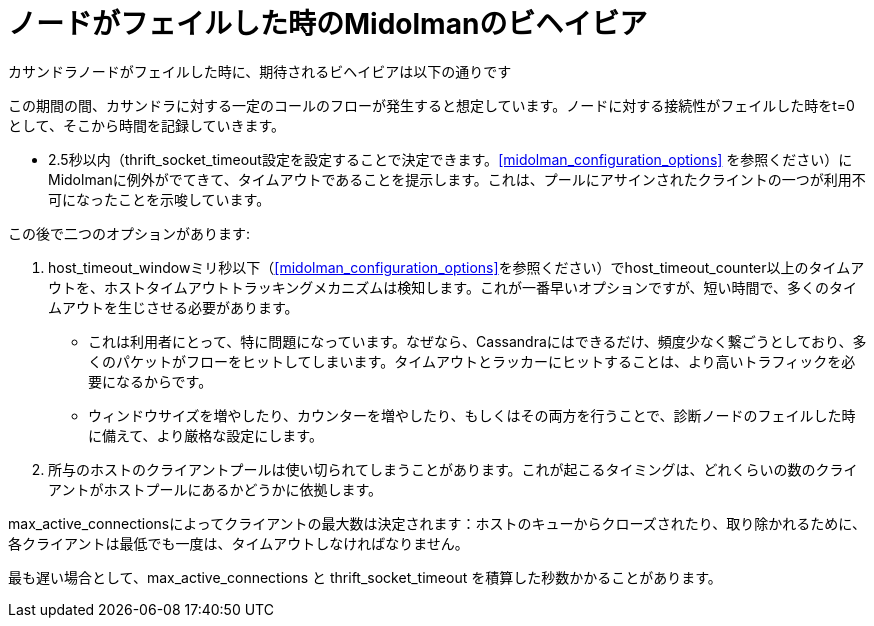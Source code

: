 [[midolman_behavior_on_cassandra_failure]]
= ノードがフェイルした時のMidolmanのビヘイビア

カサンドラノードがフェイルした時に、期待されるビヘイビアは以下の通りです

この期間の間、カサンドラに対する一定のコールのフローが発生すると想定しています。ノードに対する接続性がフェイルした時をt=0として、そこから時間を記録していきます。

* 2.5秒以内（thrift_socket_timeout設定を設定することで決定できます。xref:midolman_configuration_options[] を参照ください）にMidolmanに例外がでてきて、タイムアウトであることを提示します。これは、プールにアサインされたクライントの一つが利用不可になったことを示唆しています。

この後で二つのオプションがあります:

. host_timeout_windowミリ秒以下（xref:midolman_configuration_options[]を参照ください）でhost_timeout_counter以上のタイムアウトを、ホストタイムアウトトラッキングメカニズムは検知します。これが一番早いオプションですが、短い時間で、多くのタイムアウトを生じさせる必要があります。
+
* これは利用者にとって、特に問題になっています。なぜなら、Cassandraにはできるだけ、頻度少なく繋ごうとしており、多くのパケットがフローをヒットしてしまいます。タイムアウトとラッカーにヒットすることは、より高いトラフィックを必要になるからです。
+
* ウィンドウサイズを増やしたり、カウンターを増やしたり、もしくはその両方を行うことで、診断ノードのフェイルした時に備えて、より厳格な設定にします。

. 所与のホストのクライアントプールは使い切られてしまうことがあります。これが起こるタイミングは、どれくらいの数のクライアントがホストプールにあるかどうかに依拠します。

max_active_connectionsによってクライアントの最大数は決定されます：ホストのキューからクローズされたり、取り除かれるために、各クライアントは最低でも一度は、タイムアウトしなければなりません。

最も遅い場合として、max_active_connections と thrift_socket_timeout を積算した秒数かかることがあります。
